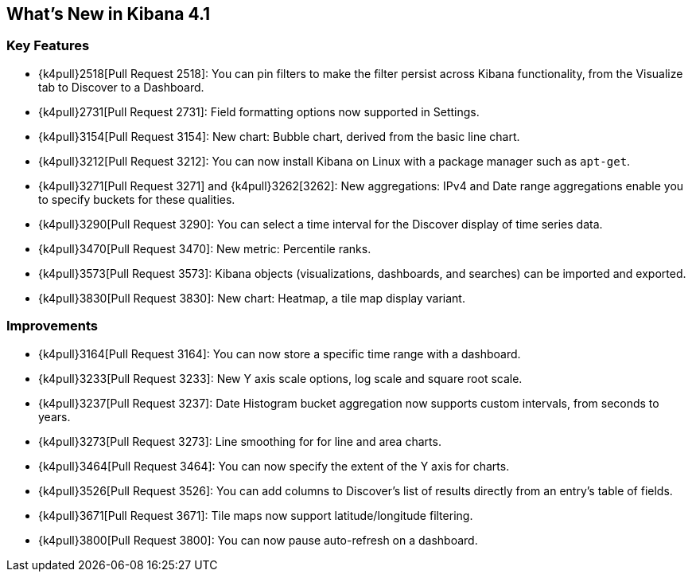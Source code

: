 [[whats-new]]
== What's New in Kibana 4.1

[float]
[[key-features]]
=== Key Features

* {k4pull}2518[Pull Request 2518]: You can pin filters to make the filter persist across Kibana functionality, from 
the Visualize tab to Discover to a Dashboard.
* {k4pull}2731[Pull Request 2731]: Field formatting options now supported in Settings.
* {k4pull}3154[Pull Request 3154]: New chart: Bubble chart, derived from the basic line chart.
* {k4pull}3212[Pull Request 3212]: You can now install Kibana on Linux with a package manager such as `apt-get`.
* {k4pull}3271[Pull Request 3271] and {k4pull}3262[3262]: New aggregations: IPv4 and Date range aggregations enable 
you to specify buckets for these qualities.
* {k4pull}3290[Pull Request 3290]: You can select a time interval for the Discover display of time series data.
* {k4pull}3470[Pull Request 3470]: New metric: Percentile ranks.
* {k4pull}3573[Pull Request 3573]: Kibana objects (visualizations, dashboards, and searches) can be imported and 
exported.
* {k4pull}3830[Pull Request 3830]: New chart: Heatmap, a tile map display variant.

[float]
[[improvements]]
=== Improvements

* {k4pull}3164[Pull Request 3164]: You can now store a specific time range with a dashboard.
* {k4pull}3233[Pull Request 3233]: New Y axis scale options, log scale and square root scale.
* {k4pull}3237[Pull Request 3237]: Date Histogram bucket aggregation now supports custom intervals, from seconds to 
years.
* {k4pull}3273[Pull Request 3273]: Line smoothing for for line and area charts.
* {k4pull}3464[Pull Request 3464]: You can now specify the extent of the Y axis for charts.
* {k4pull}3526[Pull Request 3526]: You can add columns to Discover's list of results directly from an entry's table of 
fields.
* {k4pull}3671[Pull Request 3671]: Tile maps now support latitude/longitude filtering.
* {k4pull}3800[Pull Request 3800]: You can now pause auto-refresh on a dashboard.
